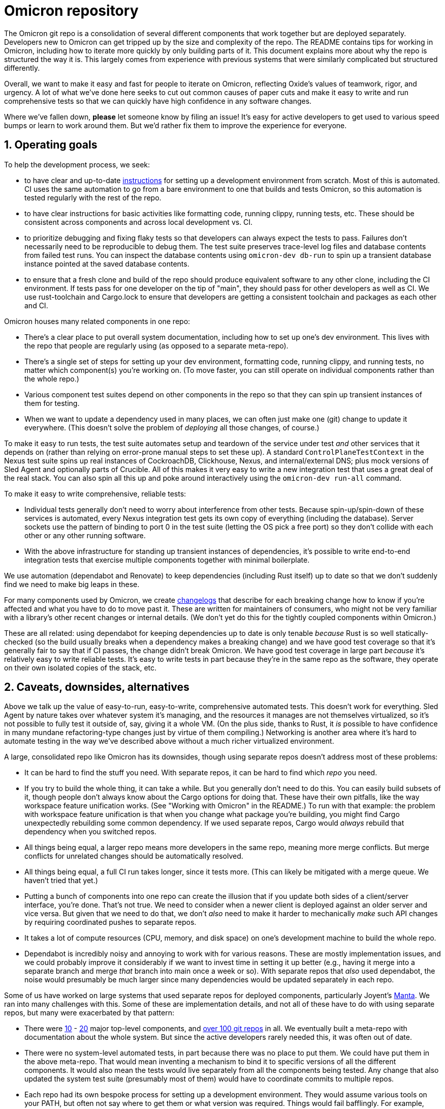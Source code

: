 :showtitle:
:numbered:

= Omicron repository

The Omicron git repo is a consolidation of several different components that work together but are deployed separately.  Developers new to Omicron can get tripped up by the size and complexity of the repo.  The README contains tips for working in Omicron, including how to iterate more quickly by only building parts of it.  This document explains more about why the repo is structured the way it is.  This largely comes from experience with previous systems that were similarly complicated but structured differently.

Overall, we want to make it easy and fast for people to iterate on Omicron, reflecting Oxide's values of teamwork, rigor, and urgency.  A lot of what we've done here seeks to cut out common causes of paper cuts and make it easy to write and run comprehensive tests so that we can quickly have high confidence in any software changes.

Where we've fallen down, **please** let someone know by filing an issue!  It's easy for active developers to get used to various speed bumps or learn to work around them.  But we'd rather fix them to improve the experience for everyone.

== Operating goals

To help the development process, we seek:

* to have clear and up-to-date https://github.com/oxidecomputer/omicron/blob/main/docs/how-to-run-simulated.adoc#installing-prerequisites[instructions] for setting up a development environment from scratch.  Most of this is automated.  CI uses the same automation to go from a bare environment to one that builds and tests Omicron, so this automation is tested regularly with the rest of the repo.
* to have clear instructions for basic activities like formatting code, running clippy, running tests, etc.  These should be consistent across components and across local development vs. CI.
* to prioritize debugging and fixing flaky tests so that developers can always expect the tests to pass.  Failures don't necessarily need to be reproducible to debug them.  The test suite preserves trace-level log files and database contents from failed test runs.  You can inspect the database contents using `omicron-dev db-run` to spin up a transient database instance pointed at the saved database contents.
* to ensure that a fresh clone and build of the repo should produce equivalent software to any other clone, including the CI environment.  If tests pass for one developer on the tip of "main", they should pass for other developers as well as CI.  We use rust-toolchain and Cargo.lock to ensure that developers are getting a consistent toolchain and packages as each other and CI.

Omicron houses many related components in one repo:

* There's a clear place to put overall system documentation, including how to set up one's dev environment.  This lives with the repo that people are regularly using (as opposed to a separate meta-repo).
* There's a single set of steps for setting up your dev environment, formatting code, running clippy, and running tests, no matter which component(s) you're working on.  (To move faster, you can still operate on individual components rather than the whole repo.)
* Various component test suites depend on other components in the repo so that they can spin up transient instances of them for testing.
* When we want to update a dependency used in many places, we can often just make one (git) change to update it everywhere.  (This doesn't solve the problem of _deploying_ all those changes, of course.)

To make it easy to run tests, the test suite automates setup and teardown of the service under test _and_ other services that it depends on (rather than relying on error-prone manual steps to set these up).  A standard `ControlPlaneTestContext` in the Nexus test suite spins up real instances of CockroachDB, Clickhouse, Nexus, and internal/external DNS; plus mock versions of Sled Agent and optionally parts of Crucible.  All of this makes it very easy to write a new integration test that uses a great deal of the real stack.  You can also spin all this up and poke around interactively using the `omicron-dev run-all` command.

To make it easy to write comprehensive, reliable tests:

* Individual tests generally don't need to worry about interference from other tests.  Because spin-up/spin-down of these services is automated, every Nexus integration test gets its own copy of everything (including the database).  Server sockets use the pattern of binding to port 0 in the test suite (letting the OS pick a free port) so they don't collide with each other or any other running software.
* With the above infrastructure for standing up transient instances of dependencies, it's possible to write end-to-end integration tests that exercise multiple components together with minimal boilerplate.

We use automation (dependabot and Renovate) to keep dependencies (including Rust itself) up to date so that we don't suddenly find we need to make big leaps in these.

For many components used by Omicron, we create https://github.com/oxidecomputer/dropshot/blob/main/CHANGELOG.adoc#090-released-2023-01-20[changelogs] that describe for each breaking change how to know if you're affected and what you have to do to move past it.  These are written for maintainers of consumers, who might not be very familiar with a library's other recent changes or internal details.  (We don't yet do this for the tightly coupled components within Omicron.)

These are all related: using dependabot for keeping dependencies up to date is only tenable _because_ Rust is so well statically-checked (so the build usually breaks when a dependency makes a breaking change) and we have good test coverage so that it's generally fair to say that if CI passes, the change didn't break Omicron.  We have good test coverage in large part _because_ it's relatively easy to write reliable tests.  It's easy to write tests in part because they're in the same repo as the software, they operate on their own isolated copies of the stack, etc.

== Caveats, downsides, alternatives

Above we talk up the value of easy-to-run, easy-to-write, comprehensive automated tests.
This doesn't work for everything.  Sled Agent by nature takes over whatever system it's managing, and the resources it manages are not themselves virtualized, so it's not possible to fully test it outside of, say, giving it a whole VM.  (On the plus side, thanks to Rust, it _is_ possible to have confidence in many mundane refactoring-type changes just by virtue of them compiling.)  Networking is another area where it's hard to automate testing in the way we've described above without a much richer virtualized environment.

A large, consolidated repo like Omicron has its downsides, though using separate repos doesn't address most of these problems:

* It can be hard to find the stuff you need.  With separate repos, it can be hard to find which _repo_ you need.
* If you try to build the whole thing, it can take a while.  But you generally don't need to do this.  You can easily build subsets of it, though people don't always know about the Cargo options for doing that.  These have their own pitfalls, like the way workspace feature unification works.  (See "Working with Omicron" in the README.)  To run with that example: the problem with workspace feature unification is that when you change what package you're building, you might find Cargo unexpectedly rebuilding some common dependency.  If we used separate repos, Cargo would _always_ rebuild that dependency when you switched repos.
* All things being equal, a larger repo means more developers in the same repo, meaning more merge conflicts.  But merge conflicts for unrelated changes should be automatically resolved.
* All things being equal, a full CI run takes longer, since it tests more.  (This can likely be mitigated with a merge queue.  We haven't tried that yet.)
* Putting a bunch of components into one repo can create the illusion that if you update both sides of a client/server interface, you're done.  That's not true.  We need to consider when a newer client is deployed against an older server and vice versa.  But given that we need to do that, we don't _also_ need to make it harder to mechanically _make_ such API changes by requiring coordinated pushes to separate repos.
* It takes a lot of compute resources (CPU, memory, and disk space) on one's development machine to build the whole repo.
* Dependabot is incredibly noisy and annoying to work with for various reasons.  These are mostly implementation issues, and we could probably improve it considerably if we want to invest time in setting it up better (e.g., having it merge into a separate branch and merge _that_ branch into main once a week or so).  With separate repos that _also_ used dependabot, the noise would presumably be much larger since many dependencies would be updated separately in each repo.

Some of us have worked on large systems that used separate repos for deployed components, particularly Joyent's https://github.com/TritonDataCenter/manta[Manta].  We ran into many challenges with this.  Some of these are implementation details, and not all of these have to do with using separate repos, but many were exacerbated by that pattern:

* There were https://github.com/TritonDataCenter/manta#repositories[10] - https://github.com/TritonDataCenter/manta/blob/master/docs/operator-guide/architecture.md#manta-components-at-a-glance[20] major top-level components, and https://github.com/TritonDataCenter/manta/blob/master/tools/jr-manifest.json[over 100 git repos] in all.  We eventually built a meta-repo with documentation about the whole system.  But since the active developers rarely needed this, it was often out of date.
* There were no system-level automated tests, in part because there was no place to put them.  We could have put them in the above meta-repo.  That would mean inventing a mechanism to bind it to specific versions of all the different components.  It would also mean the tests would live separately from all the components being tested.  Any change that also updated the system test suite (presumably most of them) would have to coordinate commits to multiple repos.
* Each repo had its own bespoke process for setting up a development environment.  They would assume various tools on your PATH, but often not say where to get them or what version was required.  Things would fail bafflingly.  For example, although they all used Node, they depended on different versions.  Having the wrong Node on your PATH might cause a syntax error when running the service.
* Each repo had its own infrastructure for checking style and lint, running tests, etc.  Even though we had https://github.com/TritonDataCenter/eng/blob/master/docs/index.md[standardized on things like how to run these checks], and even provided a https://github.com/TritonDataCenter/eng/blob/master/docs/index.md#writing-makefiles[library of Makefiles] to make it easy to stick to this interface, in practice, every repo assumed different things about its environment.  These assumptions were not always documented.  When things failed, they often did so in baffling ways.
* Each repo had its own idea about what `make test` means.  Most them assumed that you had started the service under test already.  That in turn means you had also started its dependencies, which means cloning all those repos, figuring out _their_ dev environment setup steps, etc.  This approach also made it impossible to write tests that would stop or start the service under test, since that was outside the control of the test suite.
* Updating a common dependency (including Node) across the board involved separately updating it in each repo.  This was harder in Node than in Rust because breaking API changes only fail at runtime.  Plus, test coverage wasn't great (for all the reasons mentioned here), so this cost was even higher.

The net result was that Manta became _very_ slow to iterate on, even for experienced developers.
